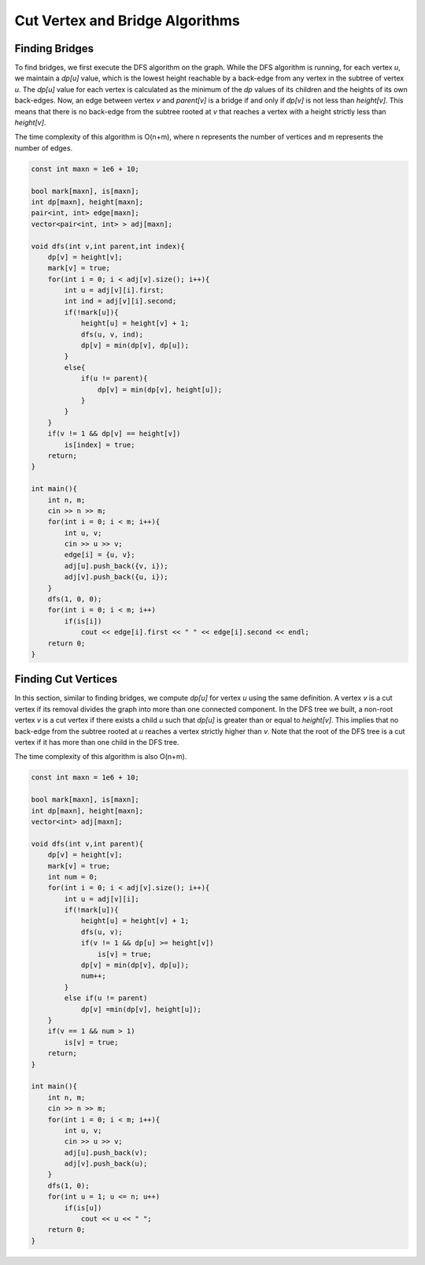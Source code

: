 
===========================
Cut Vertex and Bridge Algorithms
===========================

Finding Bridges
--------------------
To find bridges, we first execute the DFS algorithm on the graph. While the DFS algorithm is running, for each vertex `u`, we maintain a `dp[u]` value, which is the lowest height reachable by a back-edge from any vertex in the subtree of vertex `u`. The `dp[u]` value for each vertex is calculated as the minimum of the `dp` values of its children and the heights of its own back-edges. Now, an edge between vertex `v` and `parent[v]` is a bridge if and only if `dp[v]` is not less than `height[v]`. This means that there is no back-edge from the subtree rooted at `v` that reaches a vertex with a height strictly less than `height[v]`.

The time complexity of this algorithm is O(n+m), where n represents the number of vertices and m represents the number of edges.

.. code-block:: cpp

    const int maxn = 1e6 + 10;
    
    bool mark[maxn], is[maxn];
    int dp[maxn], height[maxn];
    pair<int, int> edge[maxn];
    vector<pair<int, int> > adj[maxn];
    
    void dfs(int v,int parent,int index){
        dp[v] = height[v];
        mark[v] = true;
        for(int i = 0; i < adj[v].size(); i++){
            int u = adj[v][i].first;
            int ind = adj[v][i].second;
            if(!mark[u]){
                height[u] = height[v] + 1;
                dfs(u, v, ind);
                dp[v] = min(dp[v], dp[u]);
            }
            else{
                if(u != parent){
                    dp[v] = min(dp[v], height[u]);
                }
            }
        }
        if(v != 1 && dp[v] == height[v])
            is[index] = true;
        return;
    }
    
    int main(){
        int n, m;
        cin >> n >> m;
        for(int i = 0; i < m; i++){
            int u, v;
            cin >> u >> v;
            edge[i] = {u, v};
            adj[u].push_back({v, i});
            adj[v].push_back({u, i});
        }
        dfs(1, 0, 0);
        for(int i = 0; i < m; i++)
            if(is[i])
                cout << edge[i].first << " " << edge[i].second << endl;
        return 0;
    }

Finding Cut Vertices
--------------------
In this section, similar to finding bridges, we compute `dp[u]` for vertex `u` using the same definition. A vertex `v` is a cut vertex if its removal divides the graph into more than one connected component. In the DFS tree we built, a non-root vertex `v` is a cut vertex if there exists a child `u` such that `dp[u]` is greater than or equal to `height[v]`. This implies that no back-edge from the subtree rooted at `u` reaches a vertex strictly higher than `v`. Note that the root of the DFS tree is a cut vertex if it has more than one child in the DFS tree.

The time complexity of this algorithm is also O(n+m).

.. code-block:: cpp

    const int maxn = 1e6 + 10;
    
    bool mark[maxn], is[maxn];
    int dp[maxn], height[maxn];
    vector<int> adj[maxn];
    
    void dfs(int v,int parent){
        dp[v] = height[v];
        mark[v] = true;
        int num = 0;
        for(int i = 0; i < adj[v].size(); i++){
            int u = adj[v][i];
            if(!mark[u]){
                height[u] = height[v] + 1;
                dfs(u, v);
                if(v != 1 && dp[u] >= height[v])
                    is[v] = true;
                dp[v] = min(dp[v], dp[u]);
                num++;
            }
            else if(u != parent)
                dp[v] =min(dp[v], height[u]);
        }
        if(v == 1 && num > 1)
            is[v] = true;
        return;
    }
    
    int main(){
        int n, m;
        cin >> n >> m;
        for(int i = 0; i < m; i++){
            int u, v;
            cin >> u >> v;
            adj[u].push_back(v);
            adj[v].push_back(u);
        }
        dfs(1, 0);
        for(int u = 1; u <= n; u++)
            if(is[u])
                cout << u << " ";
        return 0;
    }